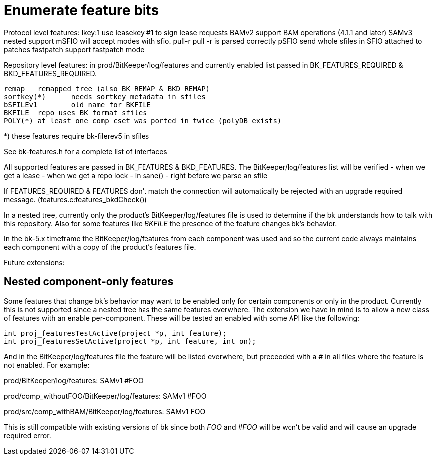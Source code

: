 Enumerate feature bits
======================

Protocol level features:
   lkey:1	use leasekey #1 to sign lease requests
   BAMv2	support BAM operations (4.1.1 and later)
   SAMv3	nested support
   mSFIO	will accept modes with sfio.
   pull-r	pull -r is parsed correctly
   pSFIO	send whole sfiles in SFIO attached to patches
   fastpatch	support fastpatch mode

Repository level features: in prod/BitKeeper/log/features and
currently enabled list passed in BK_FEATURES_REQUIRED &
BKD_FEATURES_REQUIRED.

   remap	remapped tree (also BK_REMAP & BKD_REMAP)
   sortkey(*)	needs sortkey metadata in sfiles
   bSFILEv1	old name for BKFILE
   BKFILE	repo uses BK format sfiles
   POLY(*)	at least one comp cset was ported in twice (polyDB exists)

*) these features require bk-filerev5 in sfiles

See bk-features.h for a complete list of interfaces

All supported features are passed in BK_FEATURES & BKD_FEATURES.
The BitKeeper/log/features list will be verified 
    - when we get a lease
    - when we get a repo lock
    - in sane()
    - right before we parse an sfile

If FEATURES_REQUIRED & FEATURES don't match the connection will
automatically be rejected with an upgrade required message.
(features.c:features_bkdCheck())

In a nested tree, currently only the product's BitKeeper/log/features
file is used to determine if the bk understands how to talk with this
repository.  Also for some features like 'BKFILE' the presence of the
feature changes bk's behavior.

In the bk-5.x timeframe the BitKeeper/log/features from each component
was used and so the current code always maintains each component with
a copy of the product's features file.

Future extensions:

Nested component-only features
------------------------------

Some features that change bk's behavior may want to be enabled only
for certain components or only in the product.  Currently this is not
supported since a nested tree has the same features everwhere.  The
extension we have in mind is to allow a new class of features with an
enable per-component.  These will be tested an enabled with some API
like the following:

  int proj_featuresTestActive(project *p, int feature);
  int proj_featuresSetActive(project *p, int feature, int on);

And in the BitKeeper/log/features file the feature will be listed
everwhere, but preceeded with a '#' in all files where the feature is
not enabled.  For example:

prod/BitKeeper/log/features:
    SAMv1
    #FOO

prod/comp_withoutFOO/BitKeeper/log/features:
    SAMv1
    #FOO

prod/src/comp_withBAM/BitKeeper/log/features:
    SAMv1
    FOO

This is still compatible with existing versions of bk since both 'FOO'
and '#FOO' will be won't be valid and will cause an upgrade required
error.
